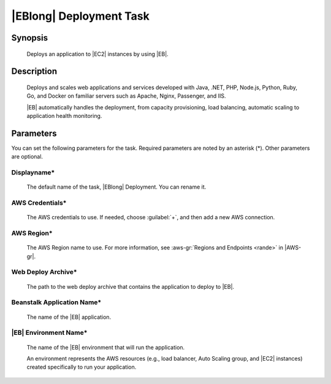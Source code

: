 .. Copyright 2010-2017 Amazon.com, Inc. or its affiliates. All Rights Reserved.

   This work is licensed under a Creative Commons Attribution-NonCommercial-ShareAlike 4.0
   International License (the "License"). You may not use this file except in compliance with the
   License. A copy of the License is located at http://creativecommons.org/licenses/by-nc-sa/4.0/.

   This file is distributed on an "AS IS" BASIS, WITHOUT WARRANTIES OR CONDITIONS OF ANY KIND,
   either express or implied. See the License for the specific language governing permissions and
   limitations under the License.

.. _elastic-beanstalk-deploy:

########################
|EBlong| Deployment Task
########################

.. meta::
   :description: AWS Tools for Microsoft Visual Studio Team Services Task Reference
   :keywords: extensions, tasks

Synopsis
========

    Deploys an application to |EC2| instances by using |EB|.

Description
===========

    Deploys and scales web applications and services developed with Java, .NET, PHP, Node.js, Python,
    Ruby, Go, and Docker on familiar servers such as Apache, Nginx, Passenger, and IIS.

    |EB| automatically handles the deployment, from capacity provisioning, load balancing,
    automatic scaling to application health monitoring.

Parameters
==========

You can set the following parameters for the task. Required
parameters are noted by an asterisk (*). Other parameters are optional.


Displayname*
------------

    The default name of the task, |EBlong| Deployment. You can rename it.

AWS Credentials*
----------------

    The AWS credentials to use. If needed, choose :guilabel:`+`, and then add a new AWS connection.

AWS Region*
-----------

    The AWS Region name to use. For more information, see :aws-gr:`Regions and Endpoints <rande>` in |AWS-gr|.


Web Deploy Archive*
-------------------

    The path to the web deploy archive that contains the application to deploy to |EB|.

Beanstalk Application Name*
---------------------------

    The name of the |EB| application.

|EB| Environment Name*
-----------------------------------

    The name of the |EB| environment that will run the application.

    An environment represents the AWS resources (e.g., load balancer, Auto Scaling group, and |EC2| instances)
    created specifically to run your application.





